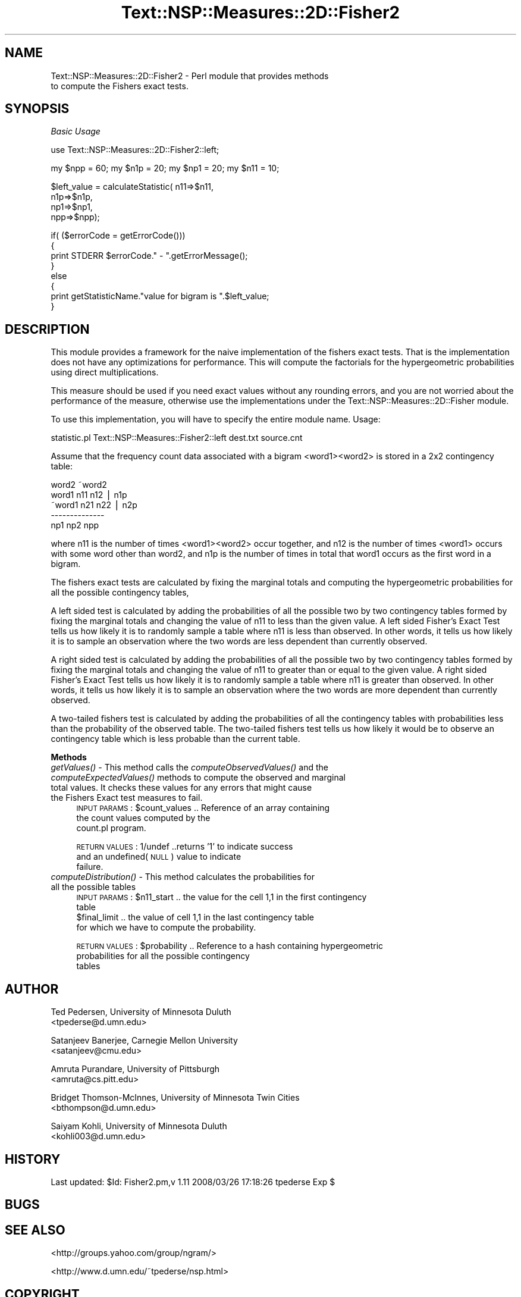 .\" Automatically generated by Pod::Man v1.37, Pod::Parser v1.32
.\"
.\" Standard preamble:
.\" ========================================================================
.de Sh \" Subsection heading
.br
.if t .Sp
.ne 5
.PP
\fB\\$1\fR
.PP
..
.de Sp \" Vertical space (when we can't use .PP)
.if t .sp .5v
.if n .sp
..
.de Vb \" Begin verbatim text
.ft CW
.nf
.ne \\$1
..
.de Ve \" End verbatim text
.ft R
.fi
..
.\" Set up some character translations and predefined strings.  \*(-- will
.\" give an unbreakable dash, \*(PI will give pi, \*(L" will give a left
.\" double quote, and \*(R" will give a right double quote.  | will give a
.\" real vertical bar.  \*(C+ will give a nicer C++.  Capital omega is used to
.\" do unbreakable dashes and therefore won't be available.  \*(C` and \*(C'
.\" expand to `' in nroff, nothing in troff, for use with C<>.
.tr \(*W-|\(bv\*(Tr
.ds C+ C\v'-.1v'\h'-1p'\s-2+\h'-1p'+\s0\v'.1v'\h'-1p'
.ie n \{\
.    ds -- \(*W-
.    ds PI pi
.    if (\n(.H=4u)&(1m=24u) .ds -- \(*W\h'-12u'\(*W\h'-12u'-\" diablo 10 pitch
.    if (\n(.H=4u)&(1m=20u) .ds -- \(*W\h'-12u'\(*W\h'-8u'-\"  diablo 12 pitch
.    ds L" ""
.    ds R" ""
.    ds C` ""
.    ds C' ""
'br\}
.el\{\
.    ds -- \|\(em\|
.    ds PI \(*p
.    ds L" ``
.    ds R" ''
'br\}
.\"
.\" If the F register is turned on, we'll generate index entries on stderr for
.\" titles (.TH), headers (.SH), subsections (.Sh), items (.Ip), and index
.\" entries marked with X<> in POD.  Of course, you'll have to process the
.\" output yourself in some meaningful fashion.
.if \nF \{\
.    de IX
.    tm Index:\\$1\t\\n%\t"\\$2"
..
.    nr % 0
.    rr F
.\}
.\"
.\" For nroff, turn off justification.  Always turn off hyphenation; it makes
.\" way too many mistakes in technical documents.
.hy 0
.if n .na
.\"
.\" Accent mark definitions (@(#)ms.acc 1.5 88/02/08 SMI; from UCB 4.2).
.\" Fear.  Run.  Save yourself.  No user-serviceable parts.
.    \" fudge factors for nroff and troff
.if n \{\
.    ds #H 0
.    ds #V .8m
.    ds #F .3m
.    ds #[ \f1
.    ds #] \fP
.\}
.if t \{\
.    ds #H ((1u-(\\\\n(.fu%2u))*.13m)
.    ds #V .6m
.    ds #F 0
.    ds #[ \&
.    ds #] \&
.\}
.    \" simple accents for nroff and troff
.if n \{\
.    ds ' \&
.    ds ` \&
.    ds ^ \&
.    ds , \&
.    ds ~ ~
.    ds /
.\}
.if t \{\
.    ds ' \\k:\h'-(\\n(.wu*8/10-\*(#H)'\'\h"|\\n:u"
.    ds ` \\k:\h'-(\\n(.wu*8/10-\*(#H)'\`\h'|\\n:u'
.    ds ^ \\k:\h'-(\\n(.wu*10/11-\*(#H)'^\h'|\\n:u'
.    ds , \\k:\h'-(\\n(.wu*8/10)',\h'|\\n:u'
.    ds ~ \\k:\h'-(\\n(.wu-\*(#H-.1m)'~\h'|\\n:u'
.    ds / \\k:\h'-(\\n(.wu*8/10-\*(#H)'\z\(sl\h'|\\n:u'
.\}
.    \" troff and (daisy-wheel) nroff accents
.ds : \\k:\h'-(\\n(.wu*8/10-\*(#H+.1m+\*(#F)'\v'-\*(#V'\z.\h'.2m+\*(#F'.\h'|\\n:u'\v'\*(#V'
.ds 8 \h'\*(#H'\(*b\h'-\*(#H'
.ds o \\k:\h'-(\\n(.wu+\w'\(de'u-\*(#H)/2u'\v'-.3n'\*(#[\z\(de\v'.3n'\h'|\\n:u'\*(#]
.ds d- \h'\*(#H'\(pd\h'-\w'~'u'\v'-.25m'\f2\(hy\fP\v'.25m'\h'-\*(#H'
.ds D- D\\k:\h'-\w'D'u'\v'-.11m'\z\(hy\v'.11m'\h'|\\n:u'
.ds th \*(#[\v'.3m'\s+1I\s-1\v'-.3m'\h'-(\w'I'u*2/3)'\s-1o\s+1\*(#]
.ds Th \*(#[\s+2I\s-2\h'-\w'I'u*3/5'\v'-.3m'o\v'.3m'\*(#]
.ds ae a\h'-(\w'a'u*4/10)'e
.ds Ae A\h'-(\w'A'u*4/10)'E
.    \" corrections for vroff
.if v .ds ~ \\k:\h'-(\\n(.wu*9/10-\*(#H)'\s-2\u~\d\s+2\h'|\\n:u'
.if v .ds ^ \\k:\h'-(\\n(.wu*10/11-\*(#H)'\v'-.4m'^\v'.4m'\h'|\\n:u'
.    \" for low resolution devices (crt and lpr)
.if \n(.H>23 .if \n(.V>19 \
\{\
.    ds : e
.    ds 8 ss
.    ds o a
.    ds d- d\h'-1'\(ga
.    ds D- D\h'-1'\(hy
.    ds th \o'bp'
.    ds Th \o'LP'
.    ds ae ae
.    ds Ae AE
.\}
.rm #[ #] #H #V #F C
.\" ========================================================================
.\"
.IX Title "Text::NSP::Measures::2D::Fisher2 3"
.TH Text::NSP::Measures::2D::Fisher2 3 "2008-03-27" "perl v5.8.8" "User Contributed Perl Documentation"
.SH "NAME"
Text::NSP::Measures::2D::Fisher2 \- Perl module that provides methods
                                   to compute the Fishers exact tests.
.SH "SYNOPSIS"
.IX Header "SYNOPSIS"
\fIBasic Usage\fR
.IX Subsection "Basic Usage"
.PP
.Vb 1
\&  use Text::NSP::Measures::2D::Fisher2::left;
.Ve
.PP
.Vb 1
\&  my $npp = 60; my $n1p = 20; my $np1 = 20;  my $n11 = 10;
.Ve
.PP
.Vb 4
\&  $left_value = calculateStatistic( n11=>$n11,
\&                                      n1p=>$n1p,
\&                                      np1=>$np1,
\&                                      npp=>$npp);
.Ve
.PP
.Vb 8
\&  if( ($errorCode = getErrorCode()))
\&  {
\&    print STDERR $errorCode." - ".getErrorMessage();
\&  }
\&  else
\&  {
\&    print getStatisticName."value for bigram is ".$left_value;
\&  }
.Ve
.SH "DESCRIPTION"
.IX Header "DESCRIPTION"
This module provides a framework for the naive implementation of the
fishers exact tests. That is the implementation does not have any
optimizations for performance. This will compute the factorials for
the hypergeometric probabilities using direct multiplications.
.PP
This measure should be used if you need exact values without any
rounding errors, and you are not worried about the performance of
the measure, otherwise use the implementations under the
Text::NSP::Measures::2D::Fisher module.
.PP
To use this implementation, you will have to specify the entire
module name. Usage:
.PP
statistic.pl Text::NSP::Measures::Fisher2::left dest.txt source.cnt
.PP
Assume that the frequency count data associated with a bigram
<word1><word2> is stored in a 2x2 contingency table:
.PP
.Vb 5
\&          word2   ~word2
\&  word1    n11      n12 | n1p
\& ~word1    n21      n22 | n2p
\&           --------------
\&           np1      np2   npp
.Ve
.PP
where n11 is the number of times <word1><word2> occur together, and
n12 is the number of times <word1> occurs with some word other than
word2, and n1p is the number of times in total that word1 occurs as
the first word in a bigram.
.PP
The fishers exact tests are calculated by fixing the marginal totals
and computing the hypergeometric probabilities for all the possible
contingency tables,
.PP
A left sided test is calculated by adding the probabilities of all
the possible two by two contingency tables formed by fixing the
marginal totals and changing the value of n11 to less than the given
value. A left sided Fisher's Exact Test tells us how likely it is to
randomly sample a table where n11 is less than observed. In other words,
it tells us how likely it is to sample an observation where the two words
are less dependent than currently observed.
.PP
A right sided test is calculated by adding the probabilities of all
the possible two by two contingency tables formed by fixing the
marginal totals and changing the value of n11 to greater than or
equal to the given value. A right sided Fisher's Exact Test tells us
how likely it is to randomly sample a table where n11 is greater
than observed. In other words, it tells us how likely it is to sample
an observation where the two words are more dependent than currently
observed.
.PP
A two-tailed fishers test is calculated by adding the probabilities of
all the contingency tables with probabilities less than the probability
of the observed table. The two-tailed fishers test tells us how likely
it would be to observe an contingency table which is less probable than
the current table.
.Sh "Methods"
.IX Subsection "Methods"
.IP "\fIgetValues()\fR \- This method calls the \fIcomputeObservedValues()\fR and the \fIcomputeExpectedValues()\fR methods to compute the observed and marginal total values. It checks these values for any errors that might cause the Fishers Exact test measures to fail." 4
.IX Item "getValues() - This method calls the computeObservedValues() and the computeExpectedValues() methods to compute the observed and marginal total values. It checks these values for any errors that might cause the Fishers Exact test measures to fail."
\&\s-1INPUT\s0 \s-1PARAMS\s0  : \f(CW$count_values\fR       .. Reference of an array containing
                                       the count values computed by the
                                       count.pl program.
.Sp
\&\s-1RETURN\s0 \s-1VALUES\s0 : 1/undef           ..returns '1' to indicate success
                                    and an undefined(\s-1NULL\s0) value to indicate
                                    failure.
.IP "\fIcomputeDistribution()\fR \- This method calculates the probabilities for all the possible tables" 4
.IX Item "computeDistribution() - This method calculates the probabilities for all the possible tables"
\&\s-1INPUT\s0 \s-1PARAMS\s0  : \f(CW$n11_start\fR          .. the value for the cell 1,1 in the first contingency
                                       table
                \f(CW$final_limit\fR        .. the value of cell 1,1 in the last contingency table
                                       for which we have to compute the probability.
.Sp
\&\s-1RETURN\s0 \s-1VALUES\s0 : \f(CW$probability\fR        .. Reference to a hash containing hypergeometric
                                       probabilities for all the possible contingency
                                       tables
.SH "AUTHOR"
.IX Header "AUTHOR"
Ted Pedersen,                University of Minnesota Duluth
                             <tpederse@d.umn.edu>
.PP
Satanjeev Banerjee,          Carnegie Mellon University
                             <satanjeev@cmu.edu>
.PP
Amruta Purandare,            University of Pittsburgh
                             <amruta@cs.pitt.edu>
.PP
Bridget Thomson\-McInnes,     University of Minnesota Twin Cities
                             <bthompson@d.umn.edu>
.PP
Saiyam Kohli,                University of Minnesota Duluth
                             <kohli003@d.umn.edu>
.SH "HISTORY"
.IX Header "HISTORY"
Last updated: \f(CW$Id:\fR Fisher2.pm,v 1.11 2008/03/26 17:18:26 tpederse Exp $
.SH "BUGS"
.IX Header "BUGS"
.SH "SEE ALSO"
.IX Header "SEE ALSO"
<http://groups.yahoo.com/group/ngram/>
.PP
<http://www.d.umn.edu/~tpederse/nsp.html>
.SH "COPYRIGHT"
.IX Header "COPYRIGHT"
Copyright (C) 2000\-2006, Ted Pedersen, Satanjeev Banerjee, Amruta
Purandare, Bridget Thomson-McInnes and Saiyam Kohli
.PP
This program is free software; you can redistribute it and/or modify it
under the terms of the \s-1GNU\s0 General Public License as published by the Free
Software Foundation; either version 2 of the License, or (at your option)
any later version.
.PP
This program is distributed in the hope that it will be useful, but
\&\s-1WITHOUT\s0 \s-1ANY\s0 \s-1WARRANTY\s0; without even the implied warranty of \s-1MERCHANTABILITY\s0
or \s-1FITNESS\s0 \s-1FOR\s0 A \s-1PARTICULAR\s0 \s-1PURPOSE\s0.  See the \s-1GNU\s0 General Public License
for more details.
.PP
You should have received a copy of the \s-1GNU\s0 General Public License along
with this program; if not, write to
.PP
.Vb 3
\&    The Free Software Foundation, Inc.,
\&    59 Temple Place - Suite 330,
\&    Boston, MA  02111-1307, USA.
.Ve
.PP
Note: a copy of the \s-1GNU\s0 General Public License is available on the web
at <http://www.gnu.org/licenses/gpl.txt> and is included in this
distribution as \s-1GPL\s0.txt.
